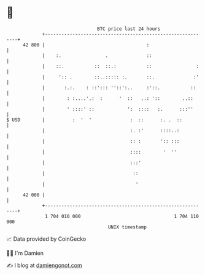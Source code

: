 * 👋

#+begin_example
                                    BTC price last 24 hours                    
                +------------------------------------------------------------+ 
         42 800 |                                     :                      | 
                |    :.                .              ::                     | 
                |    ::.           ::  ::.:           ::                :    | 
                |     ':: .        ::..::::: :.       ::.              :'    | 
                |       :.:.    : ::'::: ''::':..     :'::.           ::     | 
                |        : :....'.:  :      '  ::   ..: '::        ..::      | 
                |        ' ::::' ::            ':  ::::   :.      :::''      | 
   $ USD        |          :  '  '              :  ::      :. .  ::          | 
                |                               :. :'      ::::..:           | 
                |                               :: :       ':: :::           | 
                |                               ::::        '  ''            | 
                |                               :::'                         | 
                |                                ::                          | 
                |                                 '                          | 
         42 000 |                                                            | 
                +------------------------------------------------------------+ 
                 1 704 010 000                                  1 704 110 000  
                                        UNIX timestamp                         
#+end_example
📈 Data provided by CoinGecko

🧑‍💻 I'm Damien

✍️ I blog at [[https://www.damiengonot.com][damiengonot.com]]
